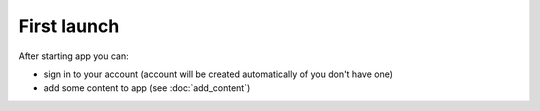 ============
First launch
============

After starting app you can:

* sign in to your account (account will be created automatically of you don't have one)
* add some content to app (see :doc:`add_content`)

.. image:: _static/first_launch.png